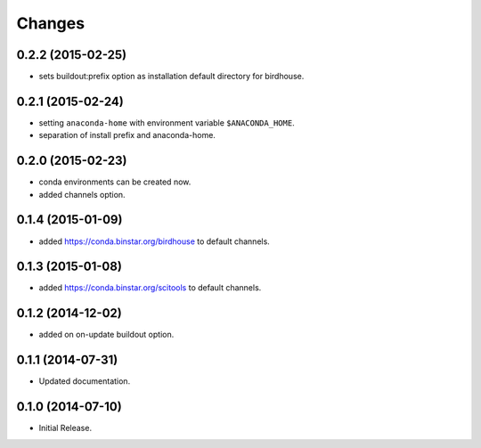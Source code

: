 Changes
*******

0.2.2 (2015-02-25)
==================

* sets buildout:prefix option as installation default directory for birdhouse.

0.2.1 (2015-02-24)
==================

* setting ``anaconda-home`` with environment variable ``$ANACONDA_HOME``.
* separation of install prefix and anaconda-home.

0.2.0 (2015-02-23)
==================

* conda environments can be created now.
* added channels option.

0.1.4 (2015-01-09)
==================

* added https://conda.binstar.org/birdhouse to default channels.

0.1.3 (2015-01-08)
==================

* added https://conda.binstar.org/scitools to default channels.

0.1.2 (2014-12-02)
==================

* added on on-update buildout option. 

0.1.1 (2014-07-31)
==================

* Updated documentation.

0.1.0 (2014-07-10)
==================

* Initial Release.
